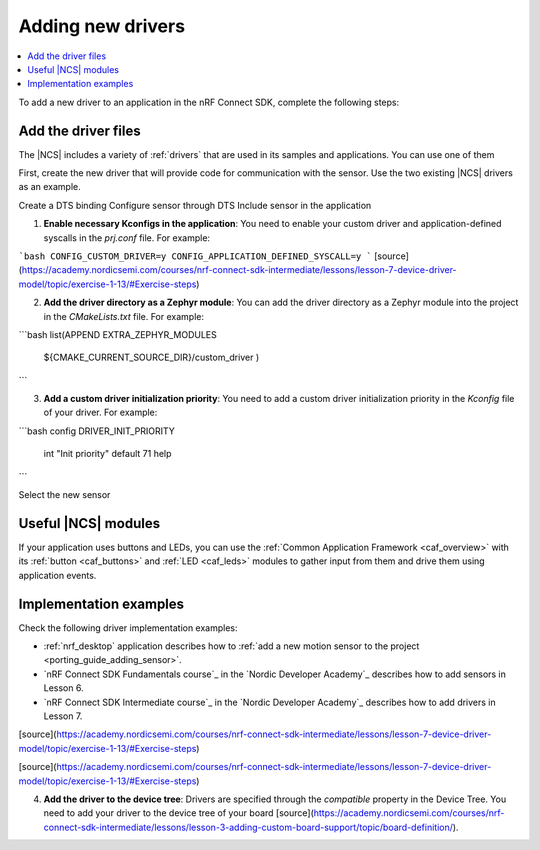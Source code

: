 .. _add_new_driver:

Adding new drivers
##################

.. contents::
   :local:
   :depth: 2

To add a new driver to an application in the nRF Connect SDK, complete the following steps:

.. rst-class:: numbered-step

Add the driver files
********************

The |NCS| includes a variety of :ref:`drivers` that are used in its samples and applications.
You can use one of them

First, create the new driver that will provide code for communication with the sensor.
Use the two existing |NCS| drivers as an example.

Create a DTS binding
Configure sensor through DTS
Include sensor in the application

1. **Enable necessary Kconfigs in the application**: You need to enable your custom driver and application-defined syscalls in the `prj.conf` file. For example:

```bash
CONFIG_CUSTOM_DRIVER=y
CONFIG_APPLICATION_DEFINED_SYSCALL=y
```
[source](https://academy.nordicsemi.com/courses/nrf-connect-sdk-intermediate/lessons/lesson-7-device-driver-model/topic/exercise-1-13/#Exercise-steps)

2. **Add the driver directory as a Zephyr module**: You can add the driver directory as a Zephyr module into the project in the `CMakeLists.txt` file. For example:

```bash
list(APPEND EXTRA_ZEPHYR_MODULES
  ${CMAKE_CURRENT_SOURCE_DIR}/custom_driver
  )
```

3. **Add a custom driver initialization priority**: You need to add a custom driver initialization priority in the `Kconfig` file of your driver. For example:

```bash
config DRIVER_INIT_PRIORITY
	int "Init priority"
	default 71
	help
```

Select the new sensor

Useful |NCS| modules
********************

If your application uses buttons and LEDs, you can use the :ref:`Common Application Framework <caf_overview>` with its :ref:`button <caf_buttons>` and :ref:`LED <caf_leds>` modules to gather input from them and drive them using application events.

Implementation examples
***********************

Check the following driver implementation examples:

* :ref:`nrf_desktop` application describes how to :ref:`add a new motion sensor to the project <porting_guide_adding_sensor>`.
* `nRF Connect SDK Fundamentals course`_ in the `Nordic Developer Academy`_ describes how to add sensors in Lesson 6.
* `nRF Connect SDK Intermediate course`_ in the `Nordic Developer Academy`_ describes how to add drivers in Lesson 7.

[source](https://academy.nordicsemi.com/courses/nrf-connect-sdk-intermediate/lessons/lesson-7-device-driver-model/topic/exercise-1-13/#Exercise-steps)


[source](https://academy.nordicsemi.com/courses/nrf-connect-sdk-intermediate/lessons/lesson-7-device-driver-model/topic/exercise-1-13/#Exercise-steps)

4. **Add the driver to the device tree**: Drivers are specified through the `compatible` property in the Device Tree. You need to add your driver to the device tree of your board [source](https://academy.nordicsemi.com/courses/nrf-connect-sdk-intermediate/lessons/lesson-3-adding-custom-board-support/topic/board-definition/).
